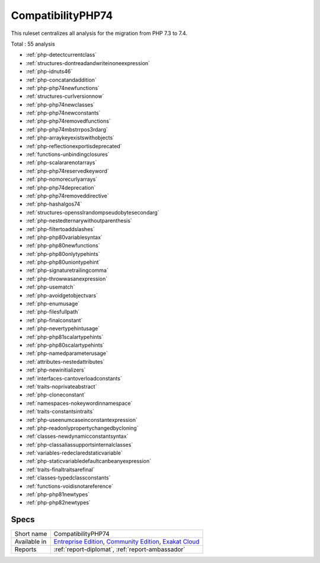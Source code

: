 .. _ruleset-compatibilityphp74:

CompatibilityPHP74
++++++++++++++++++

.. meta::
	:description:
		CompatibilityPHP74: List features that are incompatible with PHP 7.4..
	:twitter:card: summary_large_image
	:twitter:site: @exakat
	:twitter:title: CompatibilityPHP74
	:twitter:description: CompatibilityPHP74: List features that are incompatible with PHP 7.4.
	:twitter:creator: @exakat
	:twitter:image:src: https://www.exakat.io/wp-content/uploads/2020/06/logo-exakat.png
	:og:image: https://www.exakat.io/wp-content/uploads/2020/06/logo-exakat.png
	:og:title: CompatibilityPHP74
	:og:type: article
	:og:description: List features that are incompatible with PHP 7.4.
	:og:url: https://exakat.readthedocs.io/en/latest/Rulesets/CompatibilityPHP74.html
	:og:locale: en

This ruleset centralizes all analysis for the migration from PHP 7.3 to 7.4.

Total : 55 analysis

* :ref:`php-detectcurrentclass`
* :ref:`structures-dontreadandwriteinoneexpression`
* :ref:`php-idnuts46`
* :ref:`php-concatandaddition`
* :ref:`php-php74newfunctions`
* :ref:`structures-curlversionnow`
* :ref:`php-php74newclasses`
* :ref:`php-php74newconstants`
* :ref:`php-php74removedfunctions`
* :ref:`php-php74mbstrrpos3rdarg`
* :ref:`php-arraykeyexistswithobjects`
* :ref:`php-reflectionexportisdeprecated`
* :ref:`functions-unbindingclosures`
* :ref:`php-scalararenotarrays`
* :ref:`php-php74reservedkeyword`
* :ref:`php-nomorecurlyarrays`
* :ref:`php-php74deprecation`
* :ref:`php-php74removeddirective`
* :ref:`php-hashalgos74`
* :ref:`structures-opensslrandompseudobytesecondarg`
* :ref:`php-nestedternarywithoutparenthesis`
* :ref:`php-filtertoaddslashes`
* :ref:`php-php80variablesyntax`
* :ref:`php-php80newfunctions`
* :ref:`php-php80onlytypehints`
* :ref:`php-php80uniontypehint`
* :ref:`php-signaturetrailingcomma`
* :ref:`php-throwwasanexpression`
* :ref:`php-usematch`
* :ref:`php-avoidgetobjectvars`
* :ref:`php-enumusage`
* :ref:`php-filesfullpath`
* :ref:`php-finalconstant`
* :ref:`php-nevertypehintusage`
* :ref:`php-php81scalartypehints`
* :ref:`php-php80scalartypehints`
* :ref:`php-namedparameterusage`
* :ref:`attributes-nestedattributes`
* :ref:`php-newinitializers`
* :ref:`interfaces-cantoverloadconstants`
* :ref:`traits-noprivateabstract`
* :ref:`php-cloneconstant`
* :ref:`namespaces-nokeywordinnamespace`
* :ref:`traits-constantsintraits`
* :ref:`php-useenumcaseinconstantexpression`
* :ref:`php-readonlypropertychangedbycloning`
* :ref:`classes-newdynamicconstantsyntax`
* :ref:`php-classaliassupportsinternalclasses`
* :ref:`variables-redeclaredstaticvariable`
* :ref:`php-staticvariabledefaultcanbeanyexpression`
* :ref:`traits-finaltraitsarefinal`
* :ref:`classes-typedclassconstants`
* :ref:`functions-voidisnotareference`
* :ref:`php-php81newtypes`
* :ref:`php-php82newtypes`

Specs
_____

+--------------+-----------------------------------------------------------------------------------------------------------------------------------------------------------------------------------------+
| Short name   | CompatibilityPHP74                                                                                                                                                                      |
+--------------+-----------------------------------------------------------------------------------------------------------------------------------------------------------------------------------------+
| Available in | `Entreprise Edition <https://www.exakat.io/entreprise-edition>`_, `Community Edition <https://www.exakat.io/community-edition>`_, `Exakat Cloud <https://www.exakat.io/exakat-cloud/>`_ |
+--------------+-----------------------------------------------------------------------------------------------------------------------------------------------------------------------------------------+
| Reports      | :ref:`report-diplomat`, :ref:`report-ambassador`                                                                                                                                        |
+--------------+-----------------------------------------------------------------------------------------------------------------------------------------------------------------------------------------+


